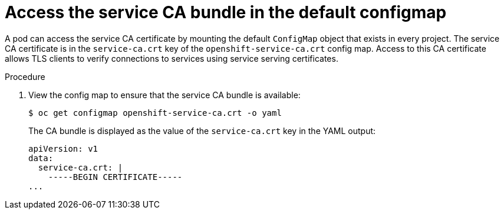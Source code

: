 // Module included in the following assemblies:
//
// * security/certificates/service-serving-certificate.adoc

:_mod-docs-content-type: PROCEDURE
[id="access-default-service-serving-configmap_{context}"]
= Access the service CA bundle in the default configmap

A pod can access the service CA certificate by mounting the default
`ConfigMap` object that exists in every project. The service CA
certificate is in the `service-ca.crt` key of the `openshift-service-ca.crt`
config map. Access to this CA certificate allows TLS clients to verify
connections to services using service serving certificates.

.Procedure

. View the config map to ensure that the service CA bundle is available:
+
[source,terminal]
----
$ oc get configmap openshift-service-ca.crt -o yaml
----
+
The CA bundle is displayed as the value of the `service-ca.crt` key in the YAML output:
+
[source,terminal]
----
apiVersion: v1
data:
  service-ca.crt: |
    -----BEGIN CERTIFICATE-----
...
----
